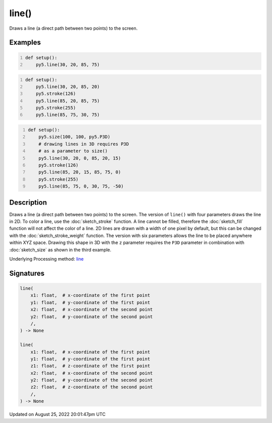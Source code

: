line()
======

Draws a line (a direct path between two points) to the screen.

Examples
--------

.. raw:: html

    <div class="example-table">

.. raw:: html

    <div class="example-row"><div class="example-cell-image">

.. image:: /images/reference/Sketch_line_0.png
    :alt: example picture for line()

.. raw:: html

    </div><div class="example-cell-code">

.. code:: python
    :number-lines:

    def setup():
        py5.line(30, 20, 85, 75)

.. raw:: html

    </div></div>

.. raw:: html

    <div class="example-row"><div class="example-cell-image">

.. image:: /images/reference/Sketch_line_1.png
    :alt: example picture for line()

.. raw:: html

    </div><div class="example-cell-code">

.. code:: python
    :number-lines:

    def setup():
        py5.line(30, 20, 85, 20)
        py5.stroke(126)
        py5.line(85, 20, 85, 75)
        py5.stroke(255)
        py5.line(85, 75, 30, 75)

.. raw:: html

    </div></div>

.. raw:: html

    <div class="example-row"><div class="example-cell-image">

.. image:: /images/reference/Sketch_line_2.png
    :alt: example picture for line()

.. raw:: html

    </div><div class="example-cell-code">

.. code:: python
    :number-lines:

    def setup():
        py5.size(100, 100, py5.P3D)
        # drawing lines in 3D requires P3D
        # as a parameter to size()
        py5.line(30, 20, 0, 85, 20, 15)
        py5.stroke(126)
        py5.line(85, 20, 15, 85, 75, 0)
        py5.stroke(255)
        py5.line(85, 75, 0, 30, 75, -50)

.. raw:: html

    </div></div>

.. raw:: html

    </div>

Description
-----------

Draws a line (a direct path between two points) to the screen. The version of ``line()`` with four parameters draws the line in 2D.  To color a line, use the :doc:`sketch_stroke` function. A line cannot be filled, therefore the :doc:`sketch_fill` function will not affect the color of a line. 2D lines are drawn with a width of one pixel by default, but this can be changed with the :doc:`sketch_stroke_weight` function. The version with six parameters allows the line to be placed anywhere within XYZ space. Drawing this shape in 3D with the ``z`` parameter requires the ``P3D`` parameter in combination with :doc:`sketch_size` as shown in the third example.

Underlying Processing method: `line <https://processing.org/reference/line_.html>`_

Signatures
------

.. code:: python

    line(
        x1: float,  # x-coordinate of the first point
        y1: float,  # y-coordinate of the first point
        x2: float,  # x-coordinate of the second point
        y2: float,  # y-coordinate of the second point
        /,
    ) -> None

    line(
        x1: float,  # x-coordinate of the first point
        y1: float,  # y-coordinate of the first point
        z1: float,  # z-coordinate of the first point
        x2: float,  # x-coordinate of the second point
        y2: float,  # y-coordinate of the second point
        z2: float,  # z-coordinate of the second point
        /,
    ) -> None
Updated on August 25, 2022 20:01:47pm UTC

